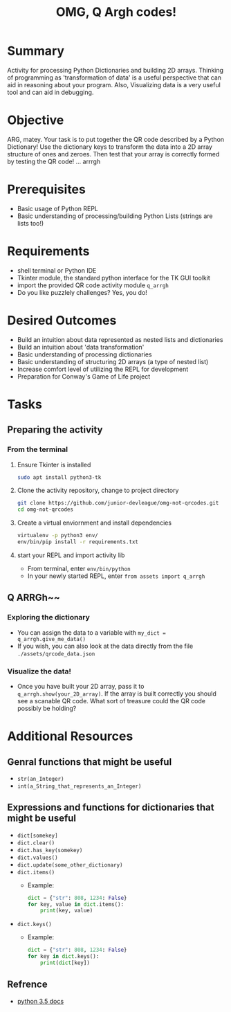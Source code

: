 #+title: OMG, Q Argh codes!
#+type: Activity

* Summary
  Activity for processing Python Dictionaries and building 2D
  arrays. Thinking of programming as 'transformation of data' is a
  useful perspective that can aid in reasoning about your program. Also,
  Visualizing data is a very useful tool and can aid in debugging.

* Objective
  ARG, matey. Your task is to put together the QR code described by a
  Python Dictionary! Use the dictionary keys to transform the data
  into a 2D array structure of ones and zeroes. Then test that your
  array is correctly formed by testing the QR code! ... arrrgh

* Prerequisites
  + Basic usage of Python REPL
  + Basic understanding of processing/building Python Lists (strings
    are lists too!)

* Requirements
  + shell terminal or Python IDE
  + Tkinter module, the standard python interface for the TK GUI toolkit
  + import the provided QR code activity module ~q_arrgh~
  + Do you like puzzlely challenges? Yes, you do!

* Desired Outcomes
  + Build an intuition about data represented as nested lists and dictionaries
  + Build an intuition about 'data transformation'
  + Basic understanding of processing dictionaries
  + Basic understanding of structuring 2D arrays (a type of nested list)
  + Increase comfort level of utilizing the REPL for development
  + Preparation for Conway's Game of Life project

* Tasks

** Preparing the activity

*** From the terminal
    1. Ensure Tkinter is installed
       #+BEGIN_SRC bash
       sudo apt install python3-tk
       #+END_SRC

    2. Clone the activity repository, change to project directory
       #+BEGIN_SRC bash
         git clone https://github.com/junior-devleague/omg-not-qrcodes.git
         cd omg-not-qrcodes
       #+END_SRC

    3. Create a virtual enviornment and install dependencies
       #+BEGIN_SRC bash
         virtualenv -p python3 env/
         env/bin/pip install -r requirements.txt
       #+END_SRC

    4. start your REPL and import activity lib
       + From terminal, enter ~env/bin/python~
       + In your newly started REPL, enter ~from assets import q_arrgh~

** Q ARRGh~~
*** Exploring the dictionary
    + You can assign the data to a variable with ~my_dict = q_arrgh.give_me_data()~
    + If you wish, you can also look at the data directly from the
      file ~./assets/qrcode_data.json~

*** Visualize the data!
    + Once you have built your 2D array, pass it to
      ~q_arrgh.show(your_2D_array)~. If the array is built correctly
      you should see a scanable QR code. What sort of treasure could the QR code
      possibly be holding?
    
* Additional Resources

** Genral functions that might be useful
    + ~str(an_Integer)~
    + ~int(a_String_that_represents_an_Integer)~

** Expressions and functions for dictionaries that might be useful
   + ~dict[somekey]~
   + ~dict.clear()~
   + ~dict.has_key(somekey)~
   + ~dict.values()~
   + ~dict.update(some_other_dictionary)~
   + ~dict.items()~
     - Example:
       #+BEGIN_SRC python
         dict = {"str": 808, 1234: False}
         for key, value in dict.items():
             print(key, value)
       #+END_SRC
   + ~dict.keys()~
     - Example:
       #+BEGIN_SRC python
         dict = {"str": 808, 1234: False}
         for key in dict.keys():
             print(dict[key])
       #+END_SRC

** Refrence
   + [[https://docs.python.org/3.5/tutorial/datastructures.html?highlight=dictionary#dictionaries][python 3.5 docs]]

